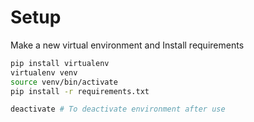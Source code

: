 * Setup

Make a new virtual environment and Install requirements

#+BEGIN_SRC bash
pip install virtualenv
virtualenv venv
source venv/bin/activate
pip install -r requirements.txt
#+END_SRC

#+begin_src sh
deactivate # To deactivate environment after use
#+end_src
